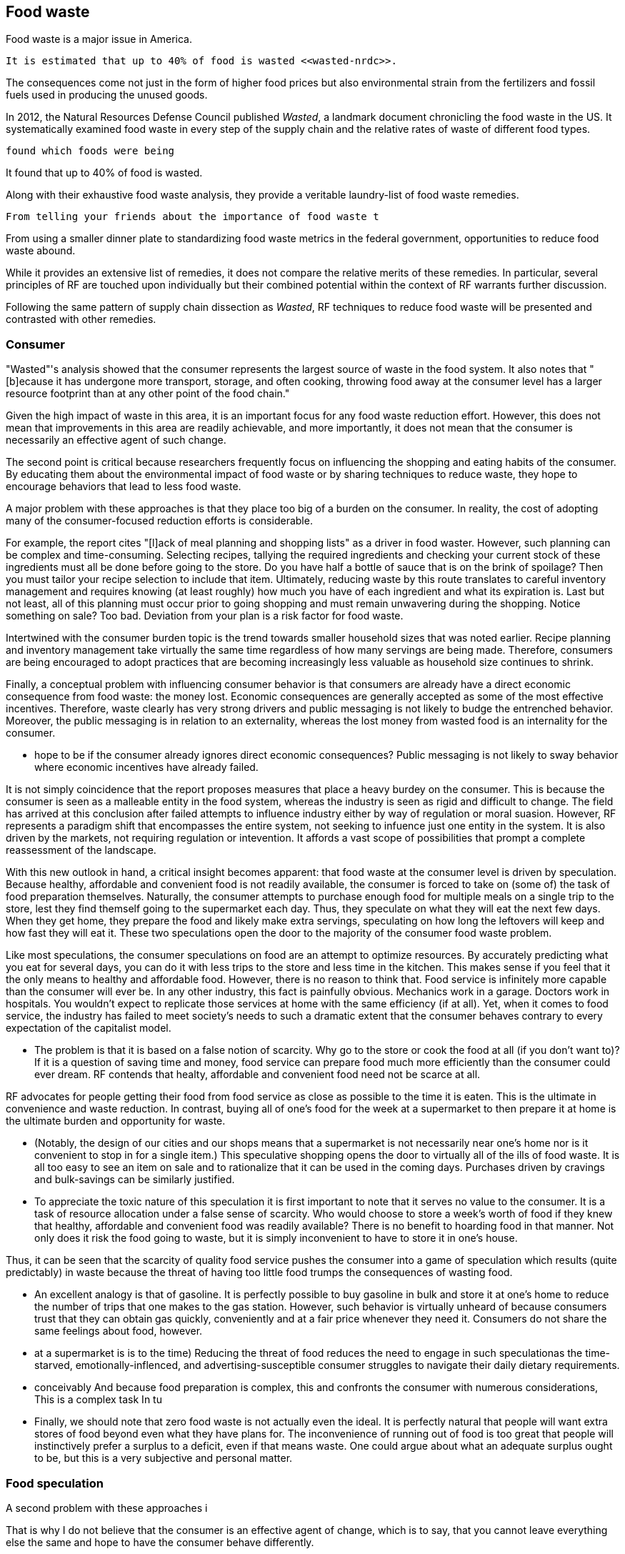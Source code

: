 == Food waste 

Food waste is a major issue in America.

 It is estimated that up to 40% of food is wasted <<wasted-nrdc>>.

The consequences come not just in the form of higher food prices but also environmental strain from the fertilizers and fossil fuels used in producing the unused goods.

In 2012, the Natural Resources Defense Council published __Wasted__, a landmark document chronicling the food waste in the US. It systematically examined food waste in every step of the supply chain and the relative rates of waste of different food types. 

 found which foods were being

It found that up to 40% of food is wasted. 

Along with their exhaustive food waste analysis, they provide a veritable laundry-list of food waste remedies.

 From telling your friends about the importance of food waste t

From using a smaller dinner plate to standardizing food waste metrics in the federal government, opportunities to reduce food waste abound.

While it provides an extensive list of remedies, it does not compare the relative merits of these remedies. In particular, several principles of RF are touched upon individually but their combined potential within the context of RF warrants further discussion.

Following the same pattern of supply chain dissection as __Wasted__, 
RF techniques to reduce food waste will be presented and contrasted with other remedies.

=== Consumer

"Wasted"'s analysis showed that the consumer represents the largest source of waste in the food system. It also notes that "[b]ecause it has undergone more transport, storage, and often cooking, throwing food away at the consumer level has a larger resource footprint than at any other point of the food chain."

Given the high impact of waste in this area, it is an important focus for any food waste reduction effort.  However, this does not mean that improvements in this area are readily achievable, and more importantly, it does not mean that the consumer is necessarily an effective agent of such change.

The second point is critical because researchers frequently focus on influencing the shopping and eating habits of the consumer. By educating them about the environmental impact of food waste or by sharing techniques to reduce waste, they hope to encourage behaviors that lead to less food waste.

A major problem with these approaches is that they place too big of a burden on the consumer. 
 In reality, the cost of adopting many of the consumer-focused reduction efforts is considerable. 

For example, the report cites "[l]ack of meal planning and shopping lists" as a driver in food waster. However, such planning can be complex and time-consuming.  Selecting recipes, tallying the required ingredients and checking your current stock of these ingredients must all be done before going to the store.  Do you have half a bottle of sauce that is on the brink of spoilage? Then you must tailor your recipe selection to include that item.  Ultimately, reducing waste by this route translates to careful inventory management and requires knowing (at least roughly) how much you have of each ingredient and what its expiration is.  Last but not least, all of this planning must occur prior to going shopping and must remain unwavering during the shopping.  Notice something on sale?  Too bad.  Deviation from your plan is a risk factor for food waste.

Intertwined with the consumer burden topic is the trend towards smaller household sizes that was noted earlier.  Recipe planning and inventory management take virtually the same time regardless of how many servings are being made.  Therefore, consumers are being encouraged to adopt practices that are becoming increasingly less valuable as household size continues to shrink.

Finally, a conceptual problem with influencing consumer behavior is that consumers are already have a direct economic consequence from food waste: the money lost. Economic consequences are generally accepted as some of the most effective incentives. Therefore, waste clearly has very strong drivers and public messaging is not likely to budge the entrenched behavior. Moreover, the public messaging is in relation to an externality, whereas the lost money from wasted food is an internality for the consumer.

 - hope to be if the consumer already ignores direct economic consequences? Public messaging is not likely to sway behavior where economic incentives have already failed. 

It is not simply coincidence that the report proposes measures that place a heavy burdey on the consumer.  This is because the consumer is seen as a malleable entity in the food system, whereas the industry is seen as rigid and difficult to change.  The field has arrived at this conclusion after failed attempts to influence industry either by way of regulation or moral suasion.  However, RF represents a paradigm shift that encompasses the entire system, not seeking to infuence just one entity in the system. It is also driven by the markets, not requiring regulation or intevention.  It affords a vast scope of possibilities that prompt a complete reassessment of the landscape.

With this new outlook in hand, a critical insight becomes apparent: that food waste at the consumer level is driven by speculation.  Because healthy, affordable and convenient food is not readily available, the consumer is forced to take on (some of) the task of food preparation themselves.  Naturally, the consumer attempts to purchase enough food for multiple meals on a single trip to the store, lest they find themself going to the supermarket each day.  Thus, they speculate on what they will eat the next few days.  When they get home, they prepare the food and likely make extra servings, speculating on how long the leftovers will keep and how fast they will eat it.  These two speculations open the door to the majority of the consumer food waste problem.

Like most speculations, the consumer speculations on food are an attempt to optimize resources. By accurately predicting what you eat for several days, you can do it with less trips to the store and less time in the kitchen. This makes sense if you feel that it the only means to healthy and affordable food.  However, there is no reason to think that. Food service is infinitely more capable than the consumer will ever be.  In any other industry, this fact is painfully obvious.  Mechanics work in a garage.  Doctors work in hospitals.  You wouldn't expect to replicate those services at home with the same efficiency (if at all).  Yet, when it comes to food service, the industry has failed to meet society's needs to such a dramatic extent that the consumer behaves contrary to every expectation of the capitalist model.

- The problem is that it is based on a false notion of scarcity. Why go to the store or cook the food at all (if you don't want to)? If it is a question of saving time and money, food service can prepare food much more efficiently than the consumer could ever dream.  RF contends that healty, affordable and convenient food need not be scarce at all.

RF advocates for people getting their food from food service as close as possible to the time it is eaten. This is the ultimate in convenience and waste reduction.  In contrast, buying all of one's food for the week at a supermarket to then prepare it at home is the ultimate burden and opportunity for waste. 

 - (Notably, the design of our cities and our shops means that a supermarket is not necessarily near one's home nor is it convenient to stop in for a single item.) This speculative shopping opens the door to virtually all of the ills of food waste.  It is all too easy to see an item on sale and to rationalize that it can be used in the coming days.  Purchases driven by cravings and bulk-savings can be similarly justified.

- To appreciate the toxic nature of this speculation it is first important to note that it serves no value to the consumer.  It is a task of resource allocation under a false sense of scarcity.  Who would choose to store a week's worth of food if they knew that healthy, affordable and convenient food was readily available? There is no benefit to hoarding food in that manner.  Not only does it risk the food going to waste, but it is simply inconvenient to have to store it in one's house. 

Thus, it can be seen that the scarcity of quality food service pushes the consumer into a game of speculation which results (quite predictably) in waste because the threat of having too little food trumps the consequences of wasting food.  

- An excellent analogy is that of gasoline.  It is perfectly possible to buy gasoline in bulk and store it at one's home to reduce the number of trips that one makes to the gas station. However, such behavior is virtually unheard of because consumers trust that they can obtain gas quickly, conveniently and at a fair price whenever they need it.  Consumers do not share the same feelings about food, however. 

- at a supermarket is is to the time)  Reducing the threat of food reduces the need to engage in such speculationas the time-starved, emotionally-inflenced, and advertising-susceptible consumer struggles to navigate their daily dietary requirements.

- conceivably And because food preparation is complex, this  and confronts the consumer with numerous considerations, This is a complex task In tu

- Finally, we should note that zero food waste is not actually even the ideal.  It is perfectly natural that people will want extra stores of food beyond even what they have plans for.  The inconvenience of running out of food is too great that people will instinctively prefer a surplus to a deficit, even if that means waste.  One could argue about what an adequate surplus ought to be, but this is a very subjective and personal matter.

=== Food speculation

A second problem with these approaches i

That is why I do not believe that the consumer is an effective agent of change, which is to say, that you cannot leave everything else the same and hope to have the consumer behave differently.

"impromptu"

to be less wasteful. On the surface, it would seem that the consumer is perhaps the only one capable of reducing waste at the consumer level. After all, if it the same consumer that throws away the food that they purchased only days earlier, then who else is to intervene.

While it is certainly true that the consumer plays a principal role in consumer-level food waste, they are not the only party capable of influencing it.  In particular, RF has great potential to reduce waste.  However, before discussing the potential of RF, the potential of the existing remedies must be discussed.

I would argue that the greatest challenge of the existing remedies is they place too great of a burden on the consumer. This point is noted in Wasted where they note that "time constraints and inconvenience can exacerbate the problem."  However, because it does  examining the potential of the various remedies, the significance of these time constraints may not be apparent.

A second example of a consumer-focused food waste remedy is buying items in smaller quantities. 

 The logic behind this remedy is appealing but ultimately proves too reductive. 

The idea is that if the consumer wastes a portion of an item then they would have been better off buying less of that item. Proponents of this solution further note that producers often incentivize purchases of larger quantities, which contributes to over-purchasing.  __Wasted__ cites bulk food grocers as a potential remedy because consumers can purchase exactly what they need.  

This particular remedy offers tremendous insight into the heart of the issue.  For on the surface, it seems nonsensical. Producers are simply offering a bulk discount and consumers are stocking up for future meals. Volume discounts are commonplace in most industries, so why discourage them in relation to food?

Policy-makers believe that the consumer makes poor decisions in relation to bulk food purchases, that they are lured by the bulk discount into purchasing more than they can really use.  This may in fact be true. But the more important point is that this is not about bulk pricing.  It is about consumer psychology. The consumer over-estimates their commitment, therefore they are being advised to make smaller commitments.

There are several challenges with this approach.  Finally, it is worth while to note that the greatest proportion of food waste comes from produce, which is a type of product in which consumers are often able to select items individually.  Therefore, perfectly choosing quantities is far from a silver-bullet in terms of waste reduction.


Even the framing of the matter with the term "inconvenience" seems to minimize the true cost of what is being asked of the consumer. 



Within this list of potential remedies, several RF principles are touched upon.

 provides a near-exhaustive examination of where food is wasted, the consequences of that waste and the remedies that are available.

The consumer wastes much more than retail. Does that indicate there is a lot of room for improvement there? Maybe not. Means the consumer is overwhelmed.

RF could create food scraps that are not heavily processed, containing preservatives, etc.  More useful in a circular economy.

Farming is too speculative. Crop prices change, etc.  A CSA model removes a great deal of the speculation.  Also, food service serves as a direct conduit of consumer preference. The intermediaries buy speculatively based on price.  Food service buys to use it directly. Better gauge of usage than commodities markets.

=== Consumer bias

A great benefit of seeking food waste reductions via food service is that the consumer does not reliably estimate their food waste.  They have no systematic way of tracking the multitude of items in their kitchen.
